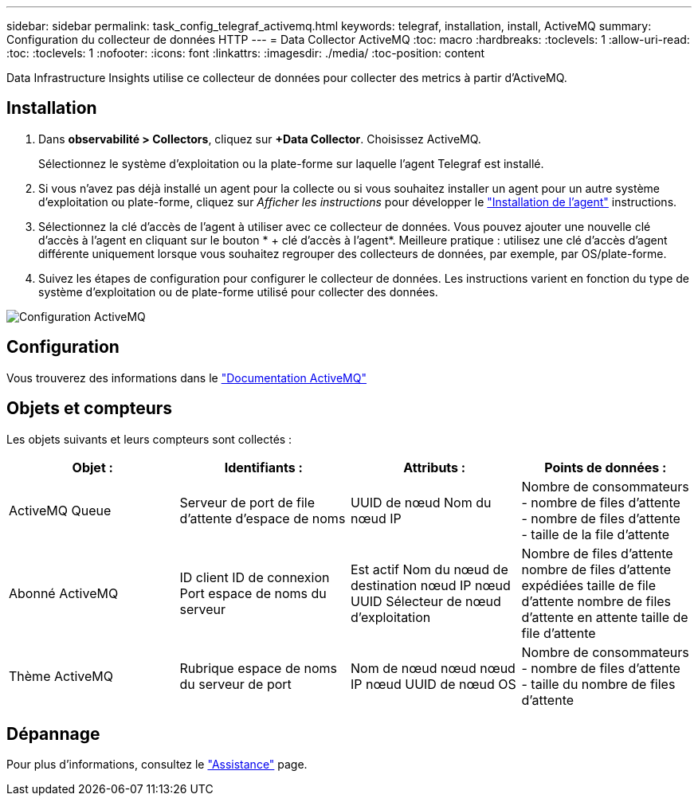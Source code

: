 ---
sidebar: sidebar 
permalink: task_config_telegraf_activemq.html 
keywords: telegraf, installation, install, ActiveMQ 
summary: Configuration du collecteur de données HTTP 
---
= Data Collector ActiveMQ
:toc: macro
:hardbreaks:
:toclevels: 1
:allow-uri-read: 
:toc: 
:toclevels: 1
:nofooter: 
:icons: font
:linkattrs: 
:imagesdir: ./media/
:toc-position: content


[role="lead"]
Data Infrastructure Insights utilise ce collecteur de données pour collecter des metrics à partir d'ActiveMQ.



== Installation

. Dans *observabilité > Collectors*, cliquez sur *+Data Collector*. Choisissez ActiveMQ.
+
Sélectionnez le système d'exploitation ou la plate-forme sur laquelle l'agent Telegraf est installé.

. Si vous n'avez pas déjà installé un agent pour la collecte ou si vous souhaitez installer un agent pour un autre système d'exploitation ou plate-forme, cliquez sur _Afficher les instructions_ pour développer le link:task_config_telegraf_agent.html["Installation de l'agent"] instructions.
. Sélectionnez la clé d'accès de l'agent à utiliser avec ce collecteur de données. Vous pouvez ajouter une nouvelle clé d'accès à l'agent en cliquant sur le bouton * + clé d'accès à l'agent*. Meilleure pratique : utilisez une clé d'accès d'agent différente uniquement lorsque vous souhaitez regrouper des collecteurs de données, par exemple, par OS/plate-forme.
. Suivez les étapes de configuration pour configurer le collecteur de données. Les instructions varient en fonction du type de système d'exploitation ou de plate-forme utilisé pour collecter des données.


image:ActiveMQDCConfigWindows.png["Configuration ActiveMQ"]



== Configuration

Vous trouverez des informations dans le http://activemq.apache.org/getting-started.html["Documentation ActiveMQ"]



== Objets et compteurs

Les objets suivants et leurs compteurs sont collectés :

[cols="<.<,<.<,<.<,<.<"]
|===
| Objet : | Identifiants : | Attributs : | Points de données : 


| ActiveMQ Queue | Serveur de port de file d'attente d'espace de noms | UUID de nœud Nom du nœud IP | Nombre de consommateurs - nombre de files d'attente - nombre de files d'attente - taille de la file d'attente 


| Abonné ActiveMQ | ID client ID de connexion Port espace de noms du serveur | Est actif Nom du nœud de destination nœud IP nœud UUID Sélecteur de nœud d'exploitation | Nombre de files d'attente nombre de files d'attente expédiées taille de file d'attente nombre de files d'attente en attente taille de file d'attente 


| Thème ActiveMQ | Rubrique espace de noms du serveur de port | Nom de nœud nœud nœud IP nœud UUID de nœud OS | Nombre de consommateurs - nombre de files d'attente - taille du nombre de files d'attente 
|===


== Dépannage

Pour plus d'informations, consultez le link:concept_requesting_support.html["Assistance"] page.
